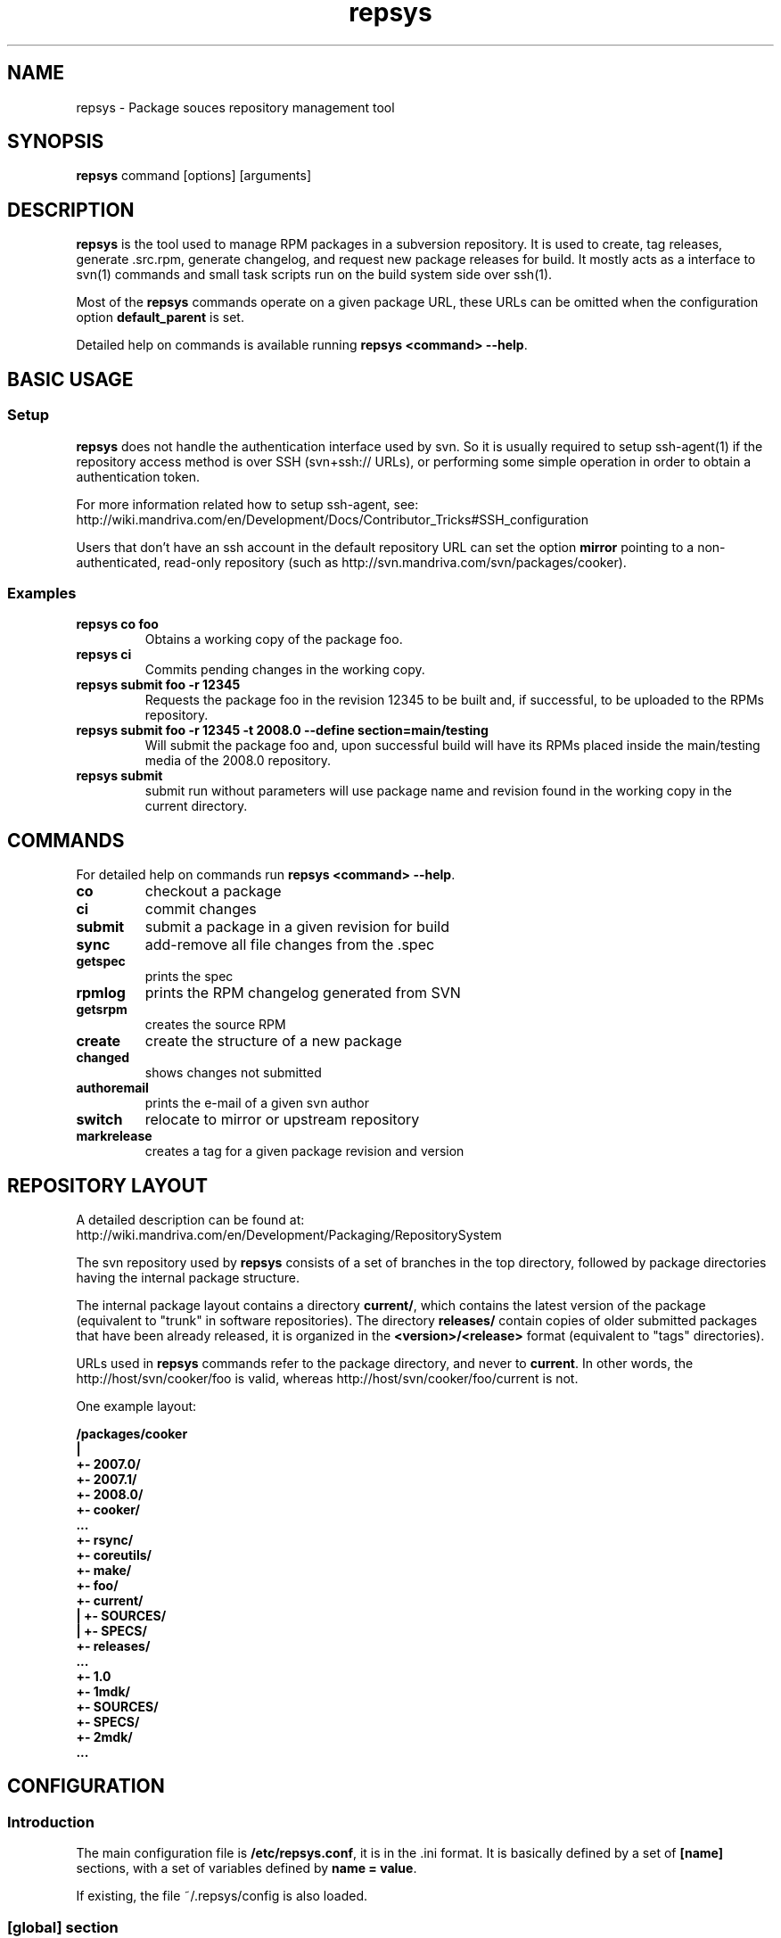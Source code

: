 .\" repsys - Package repository management tool
.TH "repsys" "8" "2008 Feb 8" "Bogdano Arendartchuk" ""
.SH "NAME"
repsys \- Package souces repository management tool
.SH "SYNOPSIS"
\fBrepsys\fP command [options] [arguments]
.SH "DESCRIPTION"
\fBrepsys\fP is the tool used to manage RPM packages in a subversion repository. It is used to create, tag releases, generate .src.rpm, generate changelog, and request new package releases for build. It mostly acts as a interface to svn(1) commands and small task scripts run on the build system side over ssh(1).

Most of the \fBrepsys\fP commands operate on a given package URL, these URLs can be omitted when the configuration option \fBdefault_parent\fP is set.

Detailed help on commands is available running \fBrepsys <command> \-\-help\fP.
.SH "BASIC USAGE"
.SS "Setup"
\fBrepsys\fP does not handle the authentication interface used by svn. So it is usually required to setup ssh\-agent(1) if the repository access method is over SSH (svn+ssh:// URLs), or performing some simple operation in order to obtain a authentication token.

.nf
For more information related how to setup ssh-agent, see:
http://wiki.mandriva.com/en/Development/Docs/Contributor_Tricks#SSH_configuration
.fi

Users that don't have an ssh account in the default repository URL can set the option \fBmirror\fP pointing to a non-authenticated, read-only repository (such as http://svn.mandriva.com/svn/packages/cooker).
.SS "Examples"
.PP
.IP "\fBrepsys co foo\fP"
Obtains a working copy of the package foo.
.IP "\fBrepsys ci\fP"
Commits pending changes in the working copy.
.IP "\fBrepsys submit foo \-r 12345\fP"
Requests the package foo in the revision 12345 to be built and, if successful, to be uploaded to the RPMs repository.
.IP "\fBrepsys submit foo \-r 12345 -t 2008.0 \-\-define section=main/testing\fP"
Will submit the package foo and, upon successful build will have its RPMs placed inside the main/testing media of the 2008.0 repository.
.IP "\fBrepsys submit\fP"
submit run without parameters will use package name and revision found in the working copy in the current directory.
.SH "COMMANDS"
For detailed help on commands run \fBrepsys <command> \-\-help\fP.
\#TODO complete list of commands, all options, all descriptions
.PP
.IP "\fBco\fP"
checkout a package
.IP "\fBci\fP"
commit changes
.IP "\fBsubmit\fP"
submit a package in a given revision for build
.IP "\fBsync\fP"
add-remove all file changes from the .spec
.IP "\fBgetspec\fP"
prints the spec 
.IP "\fBrpmlog\fP"
prints the RPM changelog generated from SVN
.IP "\fBgetsrpm\fP"
creates the source RPM
.IP "\fBcreate\fP"
create the structure of a new package
.IP "\fBchanged\fP"
shows changes not submitted
.IP "\fBauthoremail\fP"
prints the e-mail of a given svn author
.IP "\fBswitch\fP"
relocate to mirror or upstream repository
.IP "\fBmarkrelease\fP"
creates a tag for a given package revision and version
.SH "REPOSITORY LAYOUT"
.nf
A detailed description can be found at:
http://wiki.mandriva.com/en/Development/Packaging/RepositorySystem
.fi

The svn repository used by \fBrepsys\fP consists of a set of branches in the top directory, followed by package directories having the internal package structure.

The internal package layout contains a directory \fBcurrent/\fP, which contains the latest version of the package (equivalent to "trunk" in software repositories). The directory \fBreleases/\fP contain copies of older submitted packages that have been already released, it is organized in the \fB<version>/<release>\fP format (equivalent to "tags" directories).

URLs used in \fBrepsys\fP commands refer to the package directory, and never to \fBcurrent\fP. In other words, the http://host/svn/cooker/foo is valid, whereas http://host/svn/cooker/foo/current is not.

One example layout:

\fB
/packages/cooker
     |
     +\- 2007.0/
     +\- 2007.1/
     +\- 2008.0/
     +\- cooker/
        ...
        +\- rsync/
        +\- coreutils/
        +\- make/
        +\- foo/
           +\- current/
           |  +\- SOURCES/
           |  +\- SPECS/
           +\- releases/
              ...
              +\- 1.0
                 +\- 1mdk/
                    +\- SOURCES/
                    +\- SPECS/
                 +\- 2mdk/
                 ...
\fP
\#.SH "THE SUBMIT PROCESS"
\#.SS "Connecting"
\#.SS "Changelog generation"
\#.SS "Uploading"
\#.SH CHANGELOGS
\#.SH SERVER\-SIDE SETUP
.SH "CONFIGURATION"
.SS "Introduction"
The main configuration file is \fB/etc/repsys.conf\fP, it is in the .ini format. It is basically defined by a set of \fB[name]\fP sections, with a set of variables defined by \fBname = value\fP.

If existing, the file ~/.repsys/config is also loaded.
.SS "[global] section"
.PP
.IP "\fBdefault_parent = URL\fP"
Contains the base URL used to access packages in the svn repository when only package names are used in commands. For example, if \fBrepsys co trafshow\fP is run and default_parent is http://host/svn/cooker/, the URL http://host/svn/cooker/trafshow will be used.
.IP "\fBmirror = URL\fP"
The URL of an alternative and read\-only repository to be used when checking out packages. \fBrepsys ci\fP will automatically relocate to default_parent when comitting.
.IP "\fBurl\-map = MATCH\-REGEXP REPLACE\-EXPR\fP"
This option is used on server-side to remap remote URLs brought by the user when running \fBrepsys submit\fP to local (and probably faster) URLs. \fBMATCH\-REGEXP\fP is a Python regular expression matching the components that must be reused in the local URL. \fbREPLACE\-EXPR\fP is a replace expression that should expand in the final URL. Example: \fBsvn\+ssh://svn\.mandriva\.com/(.*) file:///\1\fP
.IP "\fBtempdir = PATH\fP"
The directory to be used as base for temporay directories and files created by repsys.
.IP "\fBdownload\-command = COMMAND\-FMT\fP"
Command used to download generic remote URLs, it accepts the variables \fB$url\fP and \fB$dest\fP. It is currently used when running \fBrepsys sync \-d\fP.
.IP "\fBsvn\-command = COMMAND\fP"
The base command used to execute svn(1). Runs through system(3).
.IP "\fBverbose = yes/no\fP"
Increase the verbosity of repsys output, printing commands being run and complete traceback when unhanlded errors happen.
.SS "[submit] section"
.IP "\fBhost = HOST\fP"
Defines the default host in which \fBrepsys submit\fP will run the submit helper.
.IP "\fBdefault = TARGET\fP"
The default target to be used in \fBrepsys submit\fP when the option \-t is not used.
.SS "[submit TARGET] sections (server\-side only)"
These sections describe each one of the sections available to submit packages, ther configuration options are:
.IP "\fBtarget = PATH\fP"
The path where SRPMs generated by \fBcreate\-srpm-\fP will be placed during during the submit process.
.IP "\fBallowed = URLs\fP"
A space\-delimited list of package URLs that will be allowed to be used with this target. The comparison is done by checking if the package URL used in submit starts with one of the URLs of this option.
.IP "\fBscripts = PATHS\fP"
A space\-delimited list of scripts that will be run receiving the generated SRPM as first argument. These scripts are usually used to perform small changes in the SRPM structure, increasing release number for example.
.IP "\fBrpm\-macros = NAMES\fP"
It points to sections in the configuration that will contain the RPM macros used when generating the SRPM of the package being submitted. These section should be named in the \fB[macros NAME]\fP format.
.SS "[macros NAME] sections (server\-side only)"
These sections contain variables that will be defined as RPM macros when generating the SRPM of the package being submitted.It is usually used to define the distribution suffix that will be used in package releases, such as "mdv2008.1".
.SS "[users] section (server\-side only)"
This section maps the usernames found in svn to their real names and e\-mails. It is used when generating the changelog based on commits in svn and by \fBauthoremail\fP. Example: \fBjoe = Joe User <joeuser@host.com>\fP.

This section can be used on client\-side too, but will have no effect in generated changelogs on the server\-side.
.SS "[helper] section"
.IP "\fBcreate\-srpm = PATH\fP"
The path of the script that will be run through ssh on the submit host when running \fBrepsys submit\fP.
.IP "\fBupload\-srpm = PATH\fP"
(server\-side only) Path of the script that will be called after the generated SRPM is copied to its target location (see target sections above) and target scripts are run.
.SS "[log] section"
.IP "\fBoldurl = URL\fP"
The URL of a directory structure that will contain old changelogs of packages that will be appended to the changelog being generated by \fBrpmlog\fP or \fBgetsrpm \-l\fP.
.IP "\fBmerge\-spec = yes/no\fP"
If enabled, changelogs generated by \fBrepsys\fP will have the contents of the %changelog found in the .spec file of the package appended.
.IP "\fBsort = yes/no\fP"
If enabled, the changelog will be resorted after its generation. It is useful when changelogs found in \fBoldurl\fP or in the .spec's %changelog section are newer than those generated by SVN.
.IP "\fBrevision\-offset = REVISION\-NUMBER\fP"
The base revision used to generated changelogs. As in \fBsvn log -r REVISION\-OFFSET:HEAD URL\fP.
.IP "\fBignore\-string = STRING\fP"
Mark used to hide log messages. When it appears at the beginning of the log message, the whole changeset log is hidden. When it is found in the middle of a string, only the line will not be shown.
.IP "\fBunignore\-string = STRING\fP"
The complement of the previous option. When this token is found, only those lines containg this mark will be shown. It is intended to be used in very long log messages.
.SS "[template] section"
.IP "\fBpath = PATH\fP"
The path of the template used to generate the changelog from svn commits.
.SH "ENVIRONMENT VARIABLES"
.PP
.IP "\fBREPSYS_CONF\fP"
Sets the configuration file to be read by \fBrepsys\fP
.SH "FILES"
.nf 
~/.repsys/config
/etc/repsys.conf
/usr/share/repsys/
/usr/share/doc/repsys/
.fi 
.SH "BUGS"
URLs cannot have usernames when submitting packages.

It is not possible to refer update packages without using the complete package URL.

See more bugs in http://qa.mandriva.com/buglist.cgi?quicksearch=repsys
.SH "SEE ALSO"
mdvsys(1), svn(1), ssh\-agent(1)

.nf 
http://wiki.mandriva.com/en/Development/Packaging/RepositorySystem/Quickstart
.fi 
.SH "AUTHOR"
.nf 
repsys was originally written by Gustavo Niemeyer <gustavo@niemeyer.net>
for the Conectiva Linux distribution. Currently it is being mantained by
Mandriva contributors and employees.
.fi 
